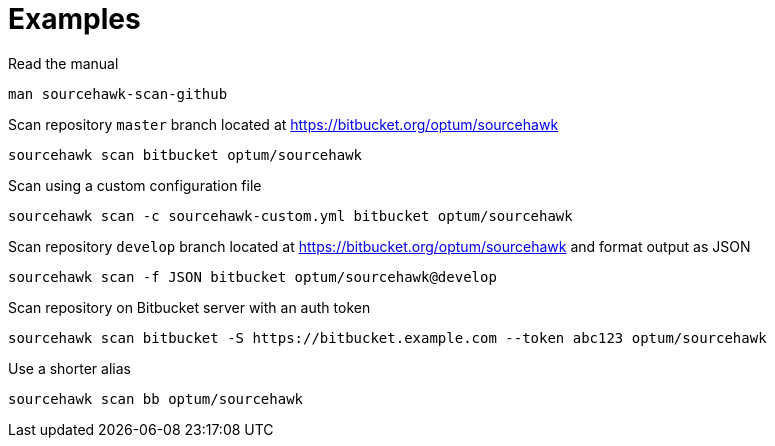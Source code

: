 
= Examples

.Read the manual
[source,sh]
----
man sourcehawk-scan-github
----

.Scan repository `master` branch located at https://bitbucket.org/optum/sourcehawk
[source,sh]
----
sourcehawk scan bitbucket optum/sourcehawk
----

.Scan using a custom configuration file
[source,sh]
----
sourcehawk scan -c sourcehawk-custom.yml bitbucket optum/sourcehawk
----

.Scan repository `develop` branch located at https://bitbucket.org/optum/sourcehawk and format output as JSON
[source,sh]
----
sourcehawk scan -f JSON bitbucket optum/sourcehawk@develop
----

.Scan repository on Bitbucket server with an auth token
[source,sh]
----
sourcehawk scan bitbucket -S https://bitbucket.example.com --token abc123 optum/sourcehawk
----

.Use a shorter alias
[source,sh]
----
sourcehawk scan bb optum/sourcehawk
----